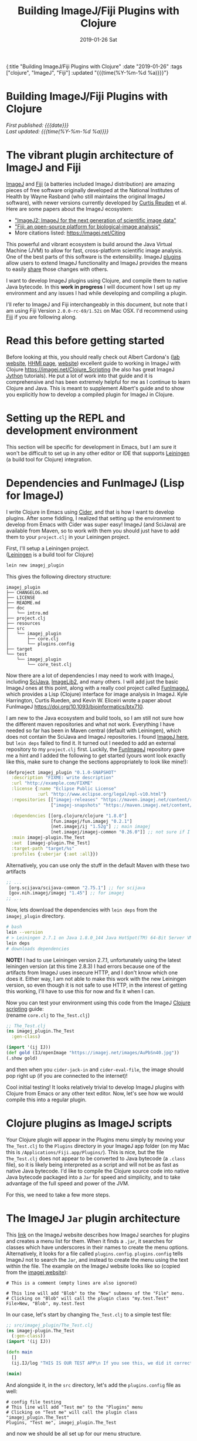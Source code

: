 #+HTML: <div id="edn">
#+HTML: {:title "Building ImageJ/Fiji Plugins with Clojure" :date "2019-01-26" :tags ["clojure", "ImageJ", "Fiji"] :updated "{{{time(%Y-%m-%d %a)}}}"}
#+HTML: </div>
#+OPTIONS: \n:1 toc:nil num:0 todo:nil ^:{} title:nil
#+PROPERTY: header-args :eval never-export
#+DATE: 2019-01-26 Sat
#+TITLE: Building ImageJ/Fiji Plugins with Clojure
#+HTML:<h1 id="mainTitle">Building ImageJ/Fiji Plugins with Clojure</h1>
#+HTML:<div id="timedate">
/First published: {{{date}}}/
/Last updated: {{{time(%Y-%m-%d %a)}}}/
#+HTML:</div>
#+TOC: headlines 2


* The vibrant plugin architecture of ImageJ and Fiji
:PROPERTIES:
:CUSTOM_ID: imagej-plugin-intro
:END:

[[https://imagej.net/ImageJ][ImageJ]] and [[http://fiji.sc/][Fiji]] (a batteries included ImageJ distribution) are amazing pieces of free software originally developed at the National Institutes of Health by Wayne Rasband (who still maintains the original ImageJ software), with newer versions currently developed by [[https://github.com/ctrueden][Curtis Reuden]] et al.
Here are some papers about the ImageJ ecosystem:
- [[https://bmcbioinformatics.biomedcentral.com/articles/10.1186/s12859-017-1934-z]["ImageJ2: ImageJ for the next generation of scientific image data"]]
- [[https://www.nature.com/articles/nmeth.2019]["Fiji: an open-source platform for biological-image analysis"]]
- More citations listed: https://imagej.net/Citing

This powerful and vibrant ecosystem is build around the Java Virtual Machine (JVM) to allow for fast, cross-platform scientific image analysis. One of the best parts of this software is the extensibility. ImageJ [[http://imagej.net/Plugins][plugins]] allow users to extend ImageJ functionality and ImageJ provides the means to easily [[http://imagej.net/Update_Sites][share]] those changes with others.

I want to develop ImageJ plugins using Clojure, and compile them to native Java bytecode. In this *work in progress* I will document how I set up my environment and any issues I had while developing and compiling a plugin. 

I'll refer to ImageJ and Fiji interchangeably in this document, but note that I am using Fiji Version =2.0.0-rc-69/1.52i= on Mac OSX. I'd recommend using [[http://fiji.sc/][Fiji]] if you are following along. 
* Read this before getting started
:PROPERTIES:
:CUSTOM_ID: note
:END:

Before looking at this, you should really check out Albert Cardona's ([[https://www.janelia.org/lab/cardona-lab][lab website]], [[https://www.janelia.org/people/albert-cardona][HHMI page]], [[https://albert.rierol.net/index.html][website]]) excellent guide to working in ImageJ with Clojure https://imagej.net/Clojure_Scripting (he also has great ImageJ [[https://albert.rierol.net/jython_imagej_examples.html][Jython]] tutorials). He put a lot of work into that guide and it is comprehensive and has been extremely helpful for me as I continue to learn Clojure and Java. This is meant to supplement Albert's guide and to show you explicitly how to develop a compiled plugin for ImageJ in Clojure. 

* Setting up the REPL and development environment
  :PROPERTIES:
  :CUSTOM_ID: emacs-and-repl
  :END:

This section will be specific for development in Emacs, but I am sure it won't be difficult to set up in any other editor or IDE that supports [[https://leiningen.org/][Leiningen]] (a build tool for Clojure) integration.

* Dependencies and FunImageJ (Lisp for ImageJ)
  :PROPERTIES:
  :CUSTOM_ID: dependencies-and-setup
  :END:

I write Clojure in Emacs using [[https://cider.readthedocs.io/en/latest/][Cider]], and that is how I want to develop plugins. After some fiddling, I realized that setting up the environment to develop from Emacs with Cider was super easy! ImageJ (and SciJava) are available from Maven, so to work with them you should just have to add them to your =project.clj= in your Leiningen project. 

First, I'll setup a Leiningen project.
([[https://leiningen.org/][Leiningen]] is a build tool for Clojure)

#+BEGIN_SRC bash :results verbatim 
lein new imagej_plugin
#+END_SRC

This gives the following directory structure:

#+BEGIN_EXAMPLE
imagej_plugin
├── CHANGELOG.md
├── LICENSE
├── README.md
├── doc
│   └── intro.md
├── project.clj
├── resources
├── src
│   └── imagej_plugin
│       ├── core.clj
│       └── plugins.config
├── target
└── test
    └── imagej_plugin
        └── core_test.clj
#+END_EXAMPLE

Now there are a lot of dependencies I may need to work with ImageJ, including [[http://scijava.org/][SciJava]], [[http://imagej.net/ImgLib2][ImageLib2]], and many others. I will add just the basic ImageJ ones at this point, along with a really cool project called [[https://github.com/kephale/fun.imagej][FunImageJ]], which provides a Lisp (Clojure) interface for image analysis in ImageJ. Kyle Harrington, Curtis Rueden, and Kevin W. Eliceiri wrote a paper about FunImageJ https://doi.org/10.1093/bioinformatics/btx710. 

I am new to the Java ecosystem and build tools, so I am still not sure how the different maven repositories and what not work. Everything I have needed so far has been in Maven central (default with Leiningen), which does not contain the SciJava and ImageJ repositories. I found [[https://mvnrepository.com/artifact/net.imagej][ImageJ here]], but =lein deps= failed to find it. It turned out I needed to add an external repository to my =project.clj= first. Luckily, the [[https://github.com/kephale/fun.imagej][FunImageJ]] repository gave me a hint and I added the following to get started (yours wont look exactly like this, make sure to change the sections appropriately to look like mine!):

#+BEGIN_SRC clojure 
  (defproject imagej_plugin "0.1.0-SNAPSHOT"
    :description "FIXME: write description"
    :url "http://example.com/FIXME"
    :license {:name "Eclipse Public License"
              :url "http://www.eclipse.org/legal/epl-v10.html"}
    :repositories [["imagej-releases" "https://maven.imagej.net/content/repositories/releases/"]
                   ["imagej-snapshots" "https://maven.imagej.net/content/repositories/snapshots/"]]
  
    :dependencies [[org.clojure/clojure "1.8.0"]
                   [fun.imagej/fun.imagej "0.2.1"]
                   [net.imagej/ij "1.52g"] ;; main imagej
                   [net.imagej/imagej-common "0.26.0"]] ;; not sure if I need it. 
    :main imagej-plugin.The_Test
    :aot  [imagej-plugin.The_Test]
    :target-path "target/%s"
    :profiles {:uberjar {:aot :all}})
#+END_SRC

Alternatively, you can use only the stuff in the default Maven with these two artifacts

#+BEGIN_SRC clojure 
  ;; ...
   [org.scijava/scijava-common "2.75.1"] ;; for scijava
   [gov.nih.imagej/imagej "1.45"] ;; for imagej
  ;; ...
#+END_SRC

Now, lets download the dependencies with =lein deps= from the =imagej_plugin= directory. 

#+BEGIN_SRC bash :results verbatim 
# bash
lein --version
# > Leiningen 2.7.1 on Java 1.8.0_144 Java HotSpot(TM) 64-Bit Server VM
lein deps
# downloads dependencies
#+END_SRC

*NOTE!* I had to use Leiningen version 2.7.1, unfortunately using the latest leiningen version (at this time 2.8.3) I had errors because one of the artifacts from ImageJ uses insecure HTTP, and I don't know which one does it. Either way, I am not able to make this work with the new Leiningen version, so even though it is not safe to use HTTP, in the interest of getting this working, I'll have to use this for now and fix it when I can. 

Now you can test your environment using this code from the ImageJ [[http://imagej.net/Clojure_Scripting#JVM_arguments][Clojure scripting]] guide:
(rename =core.clj= to =The_Test.clj=)
#+BEGIN_SRC clojure 
  ;; The_Test.clj
  (ns imagej_plugin.The_Test
    :gen-class)

  (import '(ij IJ))
  (def gold (IJ/openImage "https://imagej.net/images/AuPbSn40.jpg"))
  (.show gold)
#+END_SRC

and then when you =cider-jack-in= and =cider-eval-file=, the image should pop right up (if you are connected to the internet)!

[[file:../public/img/simple-plugin-test.png]]

Cool initial testing! It looks relatively trivial to develop ImageJ plugins with Clojure from Emacs or any other text editor. Now, let's see how we would compile this into a regular plugin. 

* Clojure plugins as ImageJ scripts 
  :PROPERTIES:
  :CUSTOM_ID: as-a-script
  :END:
   Your Clojure plugin will appear in the Plugins menu simply by moving your =The_Test.clj= to the =Plugins= directory in your ImageJ app folder (on my Mac this is =/Applications/Fiji.app/Plugins/=). This is nice, but the file =The_Test.clj= does not appear to be converted to Java bytecode (a =.class= file), so it is likely being interpreted as a script and will not be as fast as native Java bytecode. I'd like to compile the Clojure source code into native Java bytecode packaged into a =Jar= for speed and simplicity, and to take advantage of the full speed and power of the JVM.

For this, we need to take a few more steps. 

* The ImageJ =Jar= plugin architecture
  :PROPERTIES:
  :CUSTOM_ID: add-the-plugins-file
  :END:

    This [[https://imagej.net/Description_of_ImageJ%2527s_plugin_architecture#How_does_ImageJ_find_the_plugins.3F][link]] on the ImageJ website describes how ImageJ searches for plugins and creates a menu list for them. When it finds a =.jar=, it searches for classes which have underscores in their names to create the menu options. Alternatively, it looks for a file called =plugins.config=. =plugins.config= tells ImageJ not to search the =Jar=, and instead to create the menu using the text within the file. The example on the ImageJ website looks like so (copied from the [[https://imagej.net/Description_of_ImageJ%2527s_plugin_architecture#How_does_ImageJ_find_the_plugins.3F][imagej website]]):

#+BEGIN_EXAMPLE
# This is a comment (empty lines are also ignored)

# This line will add "Blob" to the "New" submenu of the "File" menu.
# Clicking on "Blob" will call the plugin class "my.test.Test"
File>New, "Blob", my.test.Test
#+END_EXAMPLE

In our case, let's start by changing =The_Test.clj= to a simple test file:

#+BEGIN_SRC clojure 
  ;; src/imagej_plugin/The_Test.clj
  (ns imagej-plugin.The_Test
    (:gen-class))
  (import '(ij IJ))

  (defn main
    []
    (ij.IJ/log "THIS IS OUR TEST APP\n If you see this, we did it correctly!"))

  (main)
#+END_SRC

And alongside it, in the =src= directory, let's add the =plugins.config= file as well:

#+BEGIN_EXAMPLE
# config file testing
# This line will add "Test me" to the "Plugins" menu
# Clicking on "Test me" will call the plugin class "imagej_plugin.The_Test"
Plugins, "Test me", imagej_plugin.The_Test
#+END_EXAMPLE

and now we should be all set up for our menu structure. 

* Compiling and testing in ImageJ
  :PROPERTIES:
  :CUSTOM_ID: compile
  :END:

Great, now from a shell, let's compile this to a =Jar=: 
(again from the =imagej_plugin= directory)

#+BEGIN_SRC bash :results verbatim 
# bash
# from the imagej_plugin directory
lein jar
#+END_SRC
The output should look like this

#+BEGIN_EXAMPLE
Compiling imagej-plugin.The_Test
THIS IS OUR TEST APP
 If you see this, we did it correctly!
Compiling imagej-plugin.The_Test
THIS IS OUR TEST APP
 If you see this, we did it correctly!
Created /Users/Nick/personal_projects/imagej_plugin/target/imagej_plugin-0.1.0-SNAPSHOT.jar
#+END_EXAMPLE

Now, we need to copy this to our =Fiji.app= Plugins directory. 
Also, notice how we referred to this =Jar= in our =plugins.config= as =imagej_plugin.The_Test=, not as =imagej_plugin-0.1.0-SNAPSHOT.The_Test=, which is what Leiningen automatically names the compiled =Jar=. For this to work, we need to rename the =Jar= in the Plugins folder from =imagej_plugin-0.1.0-SNAPSHOT.jar= to =imagej_plugin.jar=. 

Let's restart ImageJ and see how it looks.
[[file:../public/img/test-in-the-menu.png]]

You can see the name we assigned our plugin appears in the plugins menu!

Now, when we run it, you should see the following:

[[file:../public/img/test-app-run.png]]

Here, we just developed a simple ImageJ test plugin in Emacs with Clojure, compiled it to a =Jar= and installed it in ImageJ! 

Next time, we will add a graphical user interface and some actual functionality to our plugin.

